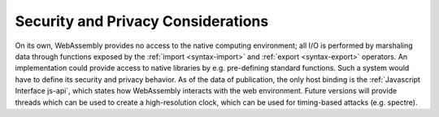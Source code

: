 .. _security-considerations:

Security and Privacy Considerations
-----------------------

On its own, WebAssembly provides no access to the native computing environment; all I/O is performed by marshaling data through functions exposed by the :ref:`import <syntax-import>` and :ref:`export <syntax-export>` operators.
An implementation could provide access to native libraries by e.g. pre-defining standard functions.
Such a system would have to define its security and privacy behavior.
As of the data of publication, the only host binding is the :ref:`Javascript Interface js-api`, which states how WebAssembly interacts with the web environment.
Future versions will provide threads which can be used to create a high-resolution clock, which can be used for timing-based attacks (e.g. spectre).
